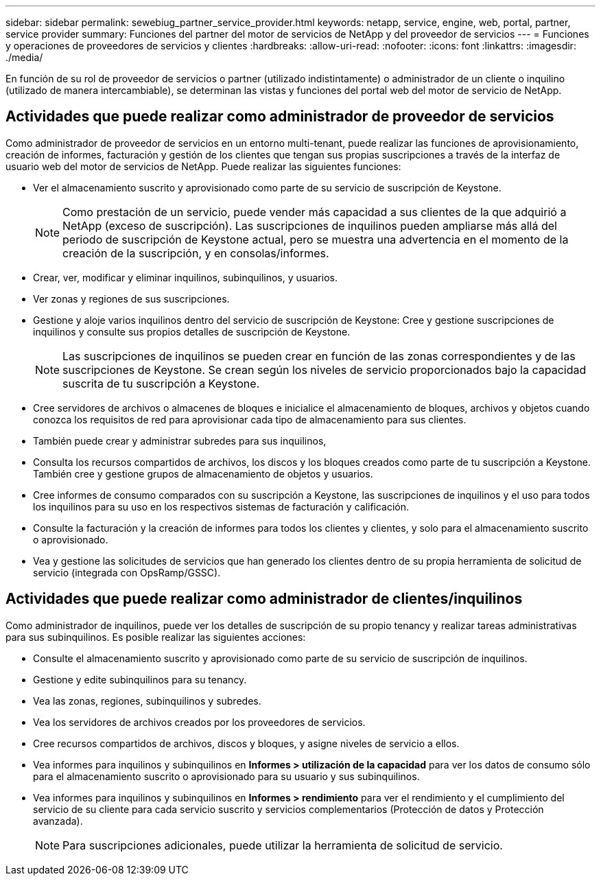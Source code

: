 ---
sidebar: sidebar 
permalink: sewebiug_partner_service_provider.html 
keywords: netapp, service, engine, web, portal, partner, service provider 
summary: Funciones del partner del motor de servicios de NetApp y del proveedor de servicios 
---
= Funciones y operaciones de proveedores de servicios y clientes
:hardbreaks:
:allow-uri-read: 
:nofooter: 
:icons: font
:linkattrs: 
:imagesdir: ./media/


[role="lead"]
En función de su rol de proveedor de servicios o partner (utilizado indistintamente) o administrador de un cliente o inquilino (utilizado de manera intercambiable), se determinan las vistas y funciones del portal web del motor de servicio de NetApp.



== Actividades que puede realizar como administrador de proveedor de servicios

Como administrador de proveedor de servicios en un entorno multi-tenant, puede realizar las funciones de aprovisionamiento, creación de informes, facturación y gestión de los clientes que tengan sus propias suscripciones a través de la interfaz de usuario web del motor de servicios de NetApp. Puede realizar las siguientes funciones:

* Ver el almacenamiento suscrito y aprovisionado como parte de su servicio de suscripción de Keystone.
+

NOTE: Como prestación de un servicio, puede vender más capacidad a sus clientes de la que adquirió a NetApp (exceso de suscripción). Las suscripciones de inquilinos pueden ampliarse más allá del periodo de suscripción de Keystone actual, pero se muestra una advertencia en el momento de la creación de la suscripción, y en consolas/informes.

* Crear, ver, modificar y eliminar inquilinos, subinquilinos, y usuarios.
* Ver zonas y regiones de sus suscripciones.
* Gestione y aloje varios inquilinos dentro del servicio de suscripción de Keystone: Cree y gestione suscripciones de inquilinos y consulte sus propios detalles de suscripción de Keystone.
+

NOTE: Las suscripciones de inquilinos se pueden crear en función de las zonas correspondientes y de las suscripciones de Keystone. Se crean según los niveles de servicio proporcionados bajo la capacidad suscrita de tu suscripción a Keystone.

* Cree servidores de archivos o almacenes de bloques e inicialice el almacenamiento de bloques, archivos y objetos cuando conozca los requisitos de red para aprovisionar cada tipo de almacenamiento para sus clientes.
* También puede crear y administrar subredes para sus inquilinos,
* Consulta los recursos compartidos de archivos, los discos y los bloques creados como parte de tu suscripción a Keystone. También cree y gestione grupos de almacenamiento de objetos y usuarios.
* Cree informes de consumo comparados con su suscripción a Keystone, las suscripciones de inquilinos y el uso para todos los inquilinos para su uso en los respectivos sistemas de facturación y calificación.
* Consulte la facturación y la creación de informes para todos los clientes y clientes, y solo para el almacenamiento suscrito o aprovisionado.
* Vea y gestione las solicitudes de servicios que han generado los clientes dentro de su propia herramienta de solicitud de servicio (integrada con OpsRamp/GSSC).




== Actividades que puede realizar como administrador de clientes/inquilinos

Como administrador de inquilinos, puede ver los detalles de suscripción de su propio tenancy y realizar tareas administrativas para sus subinquilinos. Es posible realizar las siguientes acciones:

* Consulte el almacenamiento suscrito y aprovisionado como parte de su servicio de suscripción de inquilinos.
* Gestione y edite subinquilinos para su tenancy.
* Vea las zonas, regiones, subinquilinos y subredes.
* Vea los servidores de archivos creados por los proveedores de servicios.
* Cree recursos compartidos de archivos, discos y bloques, y asigne niveles de servicio a ellos.
* Vea informes para inquilinos y subinquilinos en *Informes > utilización de la capacidad* para ver los datos de consumo sólo para el almacenamiento suscrito o aprovisionado para su usuario y sus subinquilinos.
* Vea informes para inquilinos y subinquilinos en *Informes > rendimiento* para ver el rendimiento y el cumplimiento del servicio de su cliente para cada servicio suscrito y servicios complementarios (Protección de datos y Protección avanzada).
+

NOTE: Para suscripciones adicionales, puede utilizar la herramienta de solicitud de servicio.


